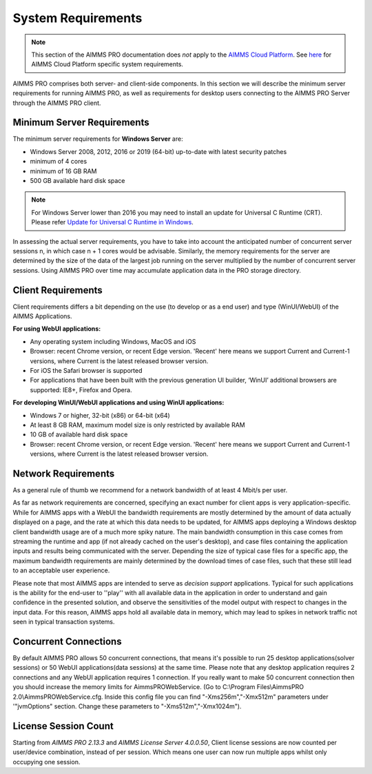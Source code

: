 System Requirements
===================

.. note::

    This section of the AIMMS PRO documentation does *not* apply to the `AIMMS Cloud Platform <../cloud/index.html>`_. See `here <../cloud/requirements.html>`_ for AIMMS Cloud Platform specific system requirements.

AIMMS PRO comprises both server- and client-side components. In this section we will describe the minimum server requirements for running AIMMS PRO, as well as requirements for desktop users connecting to the AIMMS PRO Server through the AIMMS PRO client.

Minimum Server Requirements
---------------------------

The minimum server requirements for **Windows Server** are:

* Windows Server 2008, 2012, 2016 or 2019 (64-bit) up-to-date with latest security patches
* minimum of 4 cores
* minimum of 16 GB RAM
* 500 GB available hard disk space

.. note::

	For Windows Server lower than 2016 you may need to install an update for Universal C Runtime (CRT). Please refer `Update for Universal C Runtime in Windows <https://support.microsoft.com/en-us/help/2999226/update-for-universal-c-runtime-in-windows>`_.

In assessing the actual server requirements, you have to take into account the anticipated number of concurrent server sessions n, in which case n + 1 cores would be advisable. Similarly, the memory requirements for the server are determined by the size of the data of the largest job running on the server multiplied by the number of concurrent server sessions. Using AIMMS PRO over time may accumulate application data in the PRO storage directory.

Client Requirements
-------------------

Client requirements differs a bit depending on the use (to develop or as a end user) and type (WinUI/WebUI) of the AIMMS Applications.

**For using WebUI applications:**

* Any operating system including Windows, MacOS and iOS
* Browser: recent Chrome version, or recent Edge version. 'Recent' here means we support Current and Current-1 versions, where Current is the latest released browser version.
* For iOS the Safari browser is supported
* For applications that have been built with the previous generation UI builder, ‘WinUI’ additional browsers are supported: IE8+, Firefox and Opera.

**For developing WinUI/WebUI applications and using WinUI applications:**

* Windows 7 or higher, 32-bit (x86) or 64-bit (x64)
* At least 8 GB RAM, maximum model size is only restricted by available RAM
* 10 GB of available hard disk space
* Browser: recent Chrome version, or recent Edge version. 'Recent' here means we support Current and Current-1 versions, where Current is the latest released browser version.


Network Requirements
--------------------

As a general rule of thumb we recommend for a network bandwidth of at least 4 Mbit/s per user.

As far as network requirements are concerned, specifying an exact number for client apps is very application-specific. While for AIMMS apps with a WebUI the bandwidth requirements are mostly determined by the amount of data actually displayed on a page, and the rate at which this data needs to be updated, for AIMMS apps deploying a Windows desktop client bandwidth usage are of a much more spiky nature. The main bandwidth consumption in this case comes from streaming the runtime and app (if not already cached on the user's desktop), and case files containing the application inputs and results being communicated with the server. Depending the size of typical case files for a specific app, the maximum bandwidth requirements are mainly determined by the download times of case files, such that these still lead to an acceptable user experience.  

Please note that most AIMMS apps are intended to serve as *decision support* applications. Typical for such applications is the ability for the end-user to ''play'' with all available data in the application in order to understand and gain confidence in the presented solution, and observe the sensitivities of the model output with respect to changes in the input data. For this reason, AIMMS apps hold all available data in memory, which may lead to spikes in network traffic not seen in typical transaction systems.

Concurrent Connections
----------------------

By default AIMMS PRO allows 50 concurrent connections, that means it's possible to run 25 desktop applications(solver sessions) or 50 WebUI applications(data sessions) at the same time. Please note that any desktop application requires 2 connections and any WebUI application requires 1 connection. If you really want to make 50 concurrent connection then you should increase the memory limits for AimmsPROWebService. (Go to C:\\Program Files\\AimmsPRO 2.0\\AimmsPROWebService.cfg. Inside this config file you can find "-Xms256m","-Xmx512m" parameters under '"jvmOptions" section. Change these parameters to "-Xms512m","-Xmx1024m").

License Session Count
---------------------

Starting from *AIMMS PRO 2.13.3* and *AIMMS License Server 4.0.0.50*, Client license sessions are now counted per user/device combination, instead of per session. Which means one user can now run multiple apps whilst only occupying one session.

